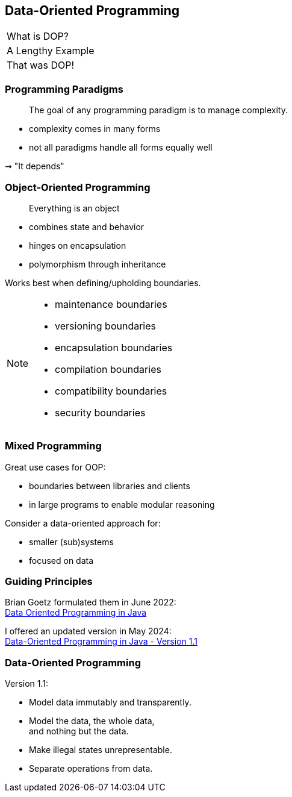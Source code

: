 == Data-Oriented Programming

++++
<table class="toc">
	<tr class="toc-current"><td>What is DOP?</td></tr>
	<tr><td>A Lengthy Example</td></tr>
	<tr><td>That was DOP!</td></tr>
</table>
++++

=== Programming Paradigms

> The goal of any programming paradigm is to manage complexity.

* complexity comes in many forms
* not all paradigms handle all forms equally well

⇝ "It depends"

=== Object-Oriented Programming

> Everything is an object

* combines state and behavior
* hinges on encapsulation
* polymorphism through inheritance

Works best when defining/upholding boundaries.

[NOTE.speaker]
--
* maintenance boundaries
* versioning boundaries
* encapsulation boundaries
* compilation boundaries
* compatibility boundaries
* security boundaries
--

=== Mixed Programming

Great use cases for OOP:

* boundaries between libraries and clients
* in large programs to enable modular reasoning

Consider a data-oriented approach for:

* smaller (sub)systems
* focused on data

=== Guiding Principles

Brian Goetz formulated them in June 2022: +
https://www.infoq.com/articles/data-oriented-programming-java/[Data Oriented Programming in Java]

I offered an updated version in May 2024: +
https://inside.java/2024/05/23/dop-v1-1-introduction/[Data-Oriented Programming in Java - Version 1.1]

=== Data-Oriented Programming

Version 1.1:

* Model data immutably and transparently.
* Model the data, the whole data, +
  and nothing but the data.
* Make illegal states unrepresentable.
* Separate operations from data.
